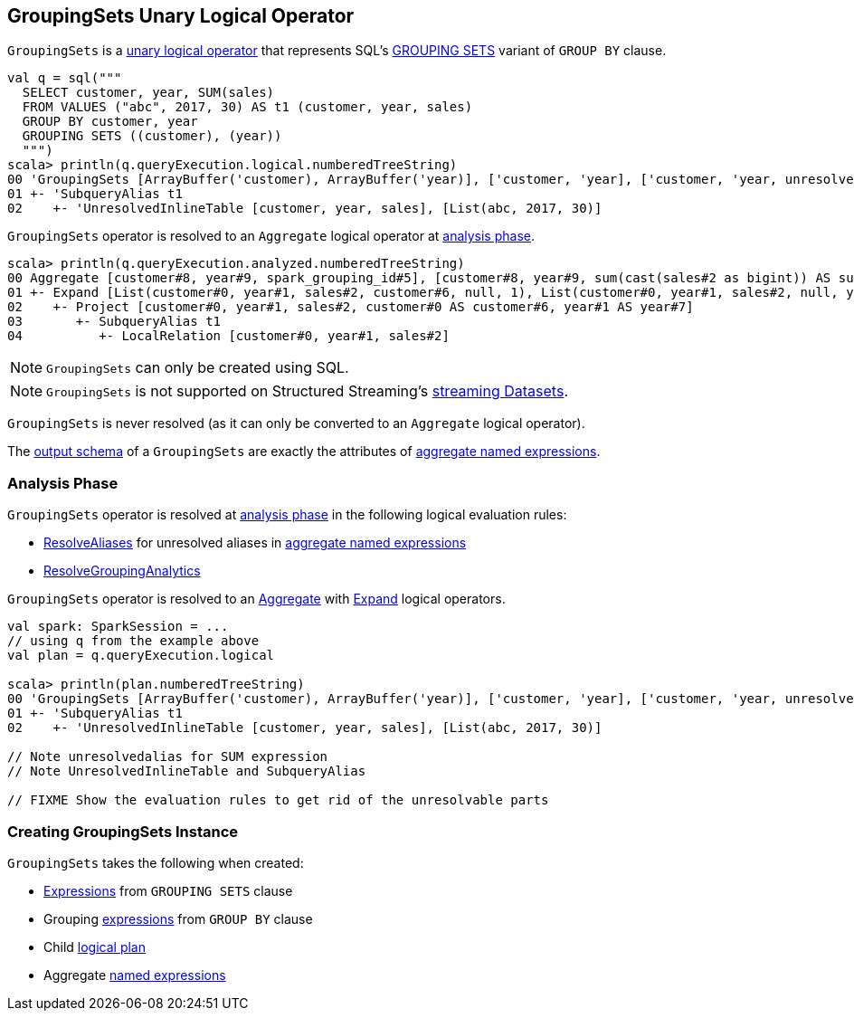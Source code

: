 == [[GroupingSets]] GroupingSets Unary Logical Operator

`GroupingSets` is a link:spark-sql-LogicalPlan.adoc#UnaryNode[unary logical operator] that represents SQL's link:spark-sql-AstBuilder.adoc#withAggregation[GROUPING SETS] variant of `GROUP BY` clause.

```
val q = sql("""
  SELECT customer, year, SUM(sales)
  FROM VALUES ("abc", 2017, 30) AS t1 (customer, year, sales)
  GROUP BY customer, year
  GROUPING SETS ((customer), (year))
  """)
scala> println(q.queryExecution.logical.numberedTreeString)
00 'GroupingSets [ArrayBuffer('customer), ArrayBuffer('year)], ['customer, 'year], ['customer, 'year, unresolvedalias('SUM('sales), None)]
01 +- 'SubqueryAlias t1
02    +- 'UnresolvedInlineTable [customer, year, sales], [List(abc, 2017, 30)]
```

`GroupingSets` operator is resolved to an `Aggregate` logical operator at <<analyzer, analysis phase>>.

```
scala> println(q.queryExecution.analyzed.numberedTreeString)
00 Aggregate [customer#8, year#9, spark_grouping_id#5], [customer#8, year#9, sum(cast(sales#2 as bigint)) AS sum(sales)#4L]
01 +- Expand [List(customer#0, year#1, sales#2, customer#6, null, 1), List(customer#0, year#1, sales#2, null, year#7, 2)], [customer#0, year#1, sales#2, customer#8, year#9, spark_grouping_id#5]
02    +- Project [customer#0, year#1, sales#2, customer#0 AS customer#6, year#1 AS year#7]
03       +- SubqueryAlias t1
04          +- LocalRelation [customer#0, year#1, sales#2]
```

NOTE: `GroupingSets` can only be created using SQL.

NOTE: `GroupingSets` is not supported on Structured Streaming's link:spark-sql-LogicalPlan.adoc#isStreaming[streaming Datasets].

[[resolved]]
`GroupingSets` is never resolved (as it can only be converted to an `Aggregate` logical operator).

[[output]]
The link:spark-sql-catalyst-QueryPlan.adoc#output[output schema] of a `GroupingSets` are exactly the attributes of <<aggregations, aggregate named expressions>>.

=== [[analyzer]] Analysis Phase

`GroupingSets` operator is resolved at link:spark-sql-Analyzer.adoc[analysis phase] in the following logical evaluation rules:

* link:spark-sql-ResolveAliases.adoc[ResolveAliases] for unresolved aliases in <<aggregations, aggregate named expressions>>

* link:spark-sql-Analyzer.adoc#ResolveGroupingAnalytics[ResolveGroupingAnalytics]

`GroupingSets` operator is resolved to an link:spark-sql-LogicalPlan-Aggregate.adoc[Aggregate] with link:spark-sql-LogicalPlan-Expand.adoc[Expand] logical operators.

[source, scala]
----
val spark: SparkSession = ...
// using q from the example above
val plan = q.queryExecution.logical

scala> println(plan.numberedTreeString)
00 'GroupingSets [ArrayBuffer('customer), ArrayBuffer('year)], ['customer, 'year], ['customer, 'year, unresolvedalias('SUM('sales), None)]
01 +- 'SubqueryAlias t1
02    +- 'UnresolvedInlineTable [customer, year, sales], [List(abc, 2017, 30)]

// Note unresolvedalias for SUM expression
// Note UnresolvedInlineTable and SubqueryAlias

// FIXME Show the evaluation rules to get rid of the unresolvable parts
----

=== [[creating-instance]] Creating GroupingSets Instance

`GroupingSets` takes the following when created:

* [[selectedGroupByExprs]] link:spark-sql-Expression.adoc[Expressions] from `GROUPING SETS` clause
* [[groupByExprs]] Grouping link:spark-sql-Expression.adoc[expressions] from `GROUP BY` clause
* [[child]] Child link:spark-sql-LogicalPlan.adoc[logical plan]
* [[aggregations]] Aggregate link:spark-sql-Expression-NamedExpression.adoc[named expressions]
